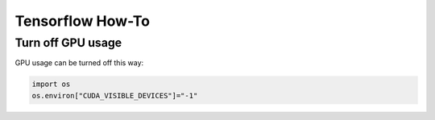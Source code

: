 Tensorflow How-To
=================

Turn off GPU usage
------------------

GPU usage can be turned off this way:

.. code:: python

   import os
   os.environ["CUDA_VISIBLE_DEVICES"]="-1" 

